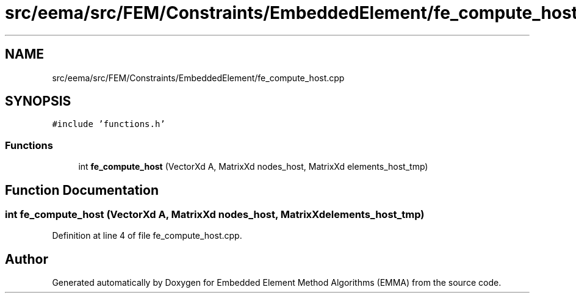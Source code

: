 .TH "src/eema/src/FEM/Constraints/EmbeddedElement/fe_compute_host.cpp" 3 "Wed May 10 2017" "Embedded Element Method Algorithms (EMMA)" \" -*- nroff -*-
.ad l
.nh
.SH NAME
src/eema/src/FEM/Constraints/EmbeddedElement/fe_compute_host.cpp
.SH SYNOPSIS
.br
.PP
\fC#include 'functions\&.h'\fP
.br

.SS "Functions"

.in +1c
.ti -1c
.RI "int \fBfe_compute_host\fP (VectorXd A, MatrixXd nodes_host, MatrixXd elements_host_tmp)"
.br
.in -1c
.SH "Function Documentation"
.PP 
.SS "int fe_compute_host (VectorXd A, MatrixXd nodes_host, MatrixXd elements_host_tmp)"

.PP
Definition at line 4 of file fe_compute_host\&.cpp\&.
.SH "Author"
.PP 
Generated automatically by Doxygen for Embedded Element Method Algorithms (EMMA) from the source code\&.
